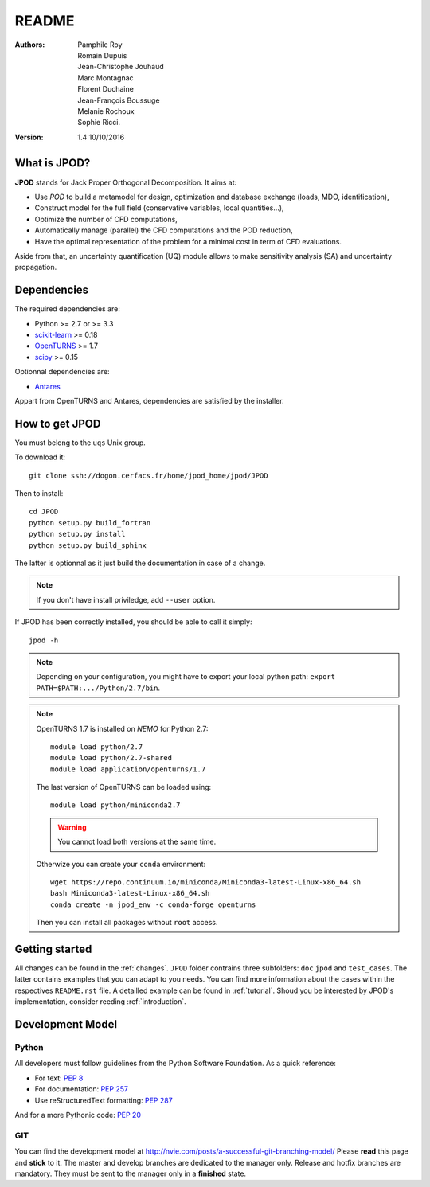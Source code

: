 README
======

:Authors: 
    Pamphile Roy,
    Romain Dupuis,
    Jean-Christophe Jouhaud,
    Marc Montagnac,
    Florent Duchaine,
    Jean-François Boussuge,
    Melanie Rochoux,
    Sophie Ricci.

:Version: 1.4   10/10/2016


What is JPOD? 
-------------

**JPOD** stands for Jack Proper Orthogonal Decomposition. It aims at:

- Use *POD* to build a metamodel for design, optimization and database exchange (loads, MDO, identification),
- Construct model for the full field (conservative variables, local quantities…),
- Optimize the number of CFD computations,
- Automatically manage (parallel) the CFD computations and the POD reduction,
- Have the optimal representation of the problem for a minimal cost in term of CFD evaluations.

Aside from that, an uncertainty quantification (UQ) module allows to make sensitivity analysis (SA) and uncertainty propagation.

Dependencies
------------

The required dependencies are: 

- Python >= 2.7 or >= 3.3
- `scikit-learn <http://scikit-learn.org>`_ >= 0.18
- `OpenTURNS <http://www.openturns.org>`_ >= 1.7
- `scipy <http://scipy.org>`_ >= 0.15

Optionnal dependencies are: 

- `Antares <http://www.cerfacs.fr/antares>`_
  
Appart from OpenTURNS and Antares, dependencies are satisfied by the installer.

How to get JPOD
---------------

You must belong to the ``uqs`` Unix group.

To download it::

    git clone ssh://dogon.cerfacs.fr/home/jpod_home/jpod/JPOD

Then to install::

    cd JPOD
    python setup.py build_fortran
    python setup.py install
    python setup.py build_sphinx

The latter is optionnal as it just build the documentation in case of a change. 

.. note:: If you don't have install priviledge, add ``--user`` option.

If JPOD has been correctly installed, you should be able to call it simply::

    jpod -h

.. note:: Depending on your configuration, you might have to export your local python path: 
 ``export PATH=$PATH:.../Python/2.7/bin``.

.. note:: OpenTURNS 1.7 is installed on *NEMO* for Python 2.7::

        module load python/2.7
        module load python/2.7-shared
        module load application/openturns/1.7

    The last version of OpenTURNS can be loaded using::

        module load python/miniconda2.7

    .. warning:: You cannot load both versions at the same time.

    Otherwize you can create your ``conda`` environment::

        wget https://repo.continuum.io/miniconda/Miniconda3-latest-Linux-x86_64.sh
        bash Miniconda3-latest-Linux-x86_64.sh
        conda create -n jpod_env -c conda-forge openturns

    Then you can install all packages without ``root`` access.

Getting started
---------------

All changes can be found in the :ref:`changes`. ``JPOD`` folder contrains three subfolders: ``doc`` ``jpod`` and ``test_cases``. The latter contains examples that you can adapt to you needs. You can find more information about the cases within the respectives ``README.rst`` file. A detailled example can be found in :ref:`tutorial`. Shoud you be interested by JPOD's implementation, consider reeding :ref:`introduction`.

Development Model
-----------------

Python
......

All developers must follow guidelines from the Python Software Foundation. As a quick reference:

* For text: `PEP 8 <https://www.python.org/dev/peps/pep-0008/>`_
* For documentation: `PEP 257 <https://www.python.org/dev/peps/pep-0257/>`_
* Use reStructuredText formatting: `PEP 287 <https://www.python.org/dev/peps/pep-0287/>`_

And for a more Pythonic code: `PEP 20 <https://www.python.org/dev/peps/pep-0020/>`_

GIT
...

You can find the development model at http://nvie.com/posts/a-successful-git-branching-model/
Please **read** this page and **stick** to it.
The master and develop branches are dedicated to the manager only.
Release and hotfix branches are mandatory. They must be sent to the manager only in a **finished** state.

